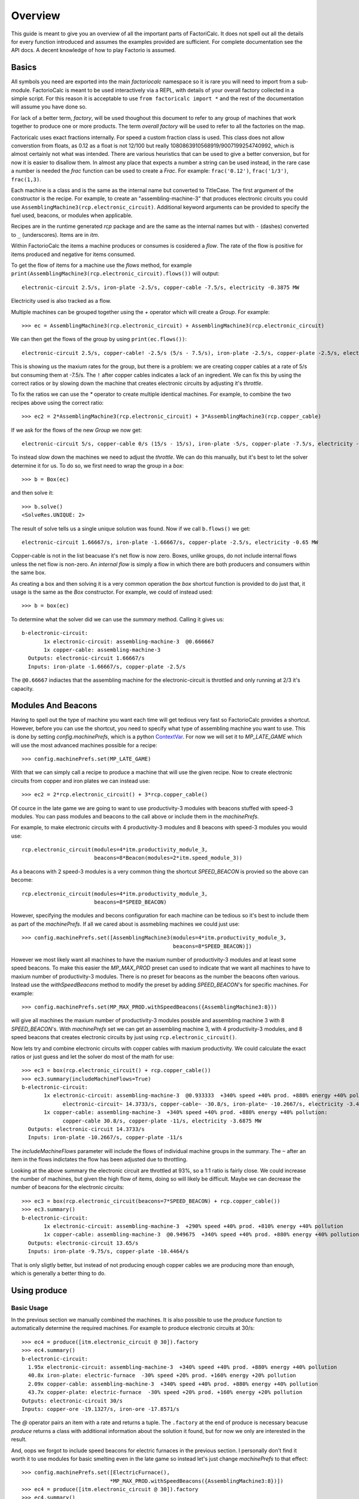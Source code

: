 .. default-role:: py:obj
.. highlight:: none

.. py:currentmodule:: factoriocalc

Overview
********

This guide is meant to give you an overview of all the important parts of
FactoriCalc.  It does not spell out all the details for every function
introduced and assumes the examples provided are sufficient.  For complete
documentation see the API docs.  A decent knowledge of how to play Factorio is
assumed.

Basics
======

All symbols you need are exported into the main `factoriocalc` namespace so it
is rare you will need to import from a sub-module.  FactorioCalc is meant to
be used interactively via a REPL, with details of your overall factory
collected in a simple script.  For this reason it is acceptable to use ``from
factoricalc import *`` and the rest of the documentation will assume you have
done so.

For lack of a better term, *factory*, will be used thoughout this document to
refer to any group of machines that work together to produce one or more
products.  The term *overall factory* will be used to refer to all the
factories on the map.

Factoricalc uses exact fractions internally.  For speed a custom fraction
class is used.  This class does not allow converstion from floats, as 0.12
as a float is not 12/100 but really 1080863910568919/9007199254740992, which
is almost certainly not what was intended.  There are various heuristics
that can be used to give a better conversion, but for now it is easier to
disallow them.  In almost any place that expects a number a string can be
used instead, in the rare case a number is needed the `frac` function can be
used to create a `Frac`.  For example: ``frac('0.12')``, ``frac('1/3')``,
``frac(1,3)``.

Each machine is a class and is the same as the internal name but converted to
TitleCase.  The first argument of the constructor is the recipe.  For example,
to create an "assembling-machine-3" that produces electronic circuits you
could use ``AssemblingMachine3(rcp.electronic_circuit)``.  Additional keyword
arguments can be provided to specify the fuel used, beacons, or modules when
applicable.

Recipes are in the runtime generated `rcp` package and are the same as the
internal names but with ``-`` (dashes) converted to ``_`` (underscores).
Items are in `itm`.

Within FactorioCalc the items a machine produces or consumes is cosidered a
*flow*.  The rate of the flow is positive for items produced and negative
for items consumed.

To get the flow of items for a machine use the `flows` method, for example
``print(AssemblingMachine3(rcp.electronic_circuit).flows())`` will output::

  electronic-circuit 2.5/s, iron-plate -2.5/s, copper-cable -7.5/s, electricity -0.3875 MW

Electricity used is also tracked as a flow.

Multiple machines can be grouped together using the `+` operator which will
create a `Group`.  For example::

  >>> ec = AssemblingMachine3(rcp.electronic_circuit) + AssemblingMachine3(rcp.electronic_circuit)

We can then get the flows of the group by using ``print(ec.flows())``::

  electronic-circuit 2.5/s, copper-cable! -2.5/s (5/s - 7.5/s), iron-plate -2.5/s, copper-plate -2.5/s, electricity -0.775 MW

This is showing us the maxium rates for the group, but there is a problem:
we are creating copper cables at a rate of 5/s but consuming them at -7.5/s.
The ``!`` after copper cables indicates a lack of an ingredient.  We can fix
this by using the correct ratios or by slowing down the machine that creates
electronic circuits by adjusting it's *throttle*.

To fix the ratios we can use the `*` operator to create multiple identical
machines.  For example, to combine the two recipes above using the correct
ratio::

  >>> ec2 = 2*AssemblingMachine3(rcp.electronic_circuit) + 3*AssemblingMachine3(rcp.copper_cable)

If we ask for the flows of the new `Group` we now get::

  electronic-circuit 5/s, copper-cable 0/s (15/s - 15/s), iron-plate -5/s, copper-plate -7.5/s, electricity -1.9375 MW

To instead slow down the machines we need to adjust the *throttle*.  We can do
this manually, but it's best to let the solver determine it for us.  To do so,
we first need to wrap the group in a *box*::

  >>> b = Box(ec)

and then solve it::

  >>> b.solve()
  <SolveRes.UNIQUE: 2>

The result of solve tells us a single unique solution was found.  Now if we
call ``b.flows()`` we get::

  electronic-circuit 1.66667/s, iron-plate -1.66667/s, copper-plate -2.5/s, electricity -0.65 MW

Copper-cable is not in the list beacuase it's net flow is now zero.  Boxes,
unlike groups, do not include internal flows unless the net flow is non-zero.
An *internal flow* is simply a flow in which there are both producers and
consumers within the same box.

As creating a box and then solving it is a very common operation the `box`
shortcut function is provided to do just that, it usage is the same as the
`Box` constructor.  For example, we could of instead used::

  >>> b = box(ec)

To determine what the solver did we can use the `summary` method.  Calling
it gives us::

  b-electronic-circuit:
	 1x electronic-circuit: assembling-machine-3  @0.666667
	 1x copper-cable: assembling-machine-3
    Outputs: electronic-circuit 1.66667/s
    Inputs: iron-plate -1.66667/s, copper-plate -2.5/s

The ``@0.66667`` indiactes that the assembling machine for the
electronic-circuit is throttled and only running at 2/3 it's capacity.

Modules And Beacons
===================

Having to spell out the type of machine you want each time will get tedious
very fast so FactorioCalc provides a shortcut.  However, before you can use
the shortcut, you need to specify what type of assembling machine you want to
use.  This is done by setting `config.machinePrefs`, which is a python
`ContextVar <https://docs.python.org/3/library/contextvars.html>`_.  For now
we will set it to `MP_LATE_GAME` which will use the most advanced machines
possible for a recipe::

  >>> config.machinePrefs.set(MP_LATE_GAME)

With that we can simply call a recipe to produce a machine that will use the
given recipe.  Now to create electronic circuits from copper and iron plates
we can instead use::

  >>> ec2 = 2*rcp.electronic_circuit() + 3*rcp.copper_cable()

Of cource in the late game we are going to want to use productivity-3
modules with beacons stuffed with speed-3 modules.  You can pass modules and
beacons to the call above or include them in the `machinePrefs`.

For example, to make electronic circuits with 4 productivity-3 modules
and 8 beacons with speed-3 modules you would use::

  rcp.electronic_circuit(modules=4*itm.productivity_module_3,
                         beacons=8*Beacon(modules=2*itm.speed_module_3))

As a beacons with 2 speed-3 modules is a very common thing the shortcut
`SPEED_BEACON` is provied so the above can become::

  rcp.electronic_circuit(modules=4*itm.productivity_module_3,
                         beacons=8*SPEED_BEACON)

However, specifying the modules and becons configuration for each machine
can be tedious so it's best to include them as part of the `machinePrefs`.  If
all we cared about is assmebling machines we could just use::

  >>> config.machinePrefs.set([AssemblingMachine3(modules=4*itm.productivity_module_3,
                                                  beacons=8*SPEED_BEACON)])

However we most likely want all machines to have the maxium number of
productivity-3 modules and at least some speed beacons.  To make this easier
the `MP_MAX_PROD` preset can used to indicate that we want all machines to
have to maxium number of productivity-3 modules.  There is no preset for
beacons as the number the beacons often various.  Instead use the
`withSpeedBeacons` method to modify the preset by adding `SPEED_BEACON`'s for
specific machines.  For example::

  >>> config.machinePrefs.set(MP_MAX_PROD.withSpeedBeacons({AssemblingMachine3:8}))

will give all machines the maxium number of productivity-3 modules possble
and assembling machine 3 with 8 `SPEED_BEACON`'s.  With `machinePrefs` set we can get
an assembling machine 3, with 4 productivity-3 modules, and 8 speed beacons
that creates electronic circuits by just using ``rcp.electronic_circuit()``.

Now lets try and combine electronic circuits with copper cables with maxium
productivity.  We could calculate the exact ratios or just guess and let
the solver do most of the math for use::

  >>> ec3 = box(rcp.electronic_circuit() + rcp.copper_cable())
  >>> ec3.summary(includeMachineFlows=True)
  b-electronic-circuit:
	 1x electronic-circuit: assembling-machine-3  @0.933333  +340% speed +40% prod. +880% energy +40% pollution:
	       electronic-circuit~ 14.3733/s, copper-cable~ -30.8/s, iron-plate~ -10.2667/s, electricity -3.4425 MW
	 1x copper-cable: assembling-machine-3  +340% speed +40% prod. +880% energy +40% pollution:
	       copper-cable 30.8/s, copper-plate -11/s, electricity -3.6875 MW
    Outputs: electronic-circuit 14.3733/s
    Inputs: iron-plate -10.2667/s, copper-plate -11/s

The `includeMachineFlows` parameter will include the flows of individual
machine groups in the summary.  The ``~`` after an item in the flows indictates
the flow has been adjusted due to throttling.

Looking at the above summary the electronic circuit are throttled at 93%, so
a 1:1 ratio is fairly close.  We could increase the number of machines, but
given the high flow of items, doing so will likely be difficult.  Maybe
we can decrease the number of beacons for the electronic circuits::

  >>> ec3 = box(rcp.electronic_circuit(beacons=7*SPEED_BEACON) + rcp.copper_cable())
  >>> ec3.summary()
  b-electronic-circuit:
	 1x electronic-circuit: assembling-machine-3  +290% speed +40% prod. +810% energy +40% pollution
	 1x copper-cable: assembling-machine-3  @0.949675  +340% speed +40% prod. +880% energy +40% pollution
    Outputs: electronic-circuit 13.65/s
    Inputs: iron-plate -9.75/s, copper-plate -10.4464/s

That is only sligtly better, but instead of not producing enough copper
cables we are producing more than enough, which is generally a better thing
to do.

Using produce
=============

Basic Usage
-----------

In the previous section we manually combined the machines.  It is also
possible to use the `produce` function to automatically determine the
required machines.  For example to produce electronic circuits at 30/s::

  >>> ec4 = produce([itm.electronic_circuit @ 30]).factory
  >>> ec4.summary()
  b-electronic-circuit:
    1.95x electronic-circuit: assembling-machine-3  +340% speed +40% prod. +880% energy +40% pollution
    40.8x iron-plate: electric-furnace  -30% speed +20% prod. +160% energy +20% pollution
    2.09x copper-cable: assembling-machine-3  +340% speed +40% prod. +880% energy +40% pollution
    43.7x copper-plate: electric-furnace  -30% speed +20% prod. +160% energy +20% pollution
  Outputs: electronic-circuit 30/s
  Inputs: copper-ore -19.1327/s, iron-ore -17.8571/s

The `@` operator pairs an item with a rate and returns a tuple.  The
``.factory`` at the end of produce is necessary beacuse `produce` returns a
class with additional information about the solution it found, but for now we
only are interested in the result.

And, oops we forgot to include speed beacons for electric furnaces in the
previous section.  I personally don't find it worth it to use modules for
basic smelting even in the late game so instead let's just change
`machinePrefs` to that effect::

  >>> config.machinePrefs.set([ElectricFurnace(), 
                              *MP_MAX_PROD.withSpeedBeacons({AssemblingMachine3:8})])
  >>> ec4 = produce([itm.electronic_circuit @ 30]).factory
  >>> ec4.summary()
  b-electronic-circuit:
      1.95x electronic-circuit: assembling-machine-3  +340% speed +40% prod. +880% energy +40% pollution
      34.3x iron-plate: electric-furnace
      2.09x copper-cable: assembling-machine-3  +340% speed +40% prod. +880% energy +40% pollution
      36.7x copper-plate: electric-furnace
    Outputs: electronic-circuit 30/s
    Inputs: copper-ore -22.9592/s, iron-ore -21.4286/s

Ok, we still need a lot of electronic furnaces, but I normally smelt in a
separate factory.  So let's instead create electronic circuits from just
iron and copper plates by using the `using` keyword argument::

  >>> ec5 = produce([itm.electronic_circuit @ 30], using = [itm.iron_plate, itm.copper_plate]).factory
  >>> ec5.summary()
  b-electronic-circuit:
       1.95x electronic-circuit: assembling-machine-3  +340% speed +40% prod. +880% energy +40% pollution
       2.09x copper-cable: assembling-machine-3  +340% speed +40% prod. +880% energy +40% pollution
     Outputs: electronic-circuit 30/s
     Inputs: iron-plate -21.4286/s, copper-plate -22.9592/s

The `using` keyword argument is a list that guides the machine selection
process: if the element is an item `produce` will attemt to use that item and
then stop once it does, if the element is a recipe than `produce` will
prefer that recipe over another when there are multiple possibles.

.. _constraints first used:

Inputs can also be paired with a rate to use up to that amount of items.  When
rates are specified for the inputs, they can be left off of the outputs.  For
example, to determine the rate of electronic circuit we can create from a full
fast belt (30/s) of iron and copper plates::

  >>> ec6 = produce([itm.electronic_circuit], using = [itm.iron_plate @ 30, itm.copper_plate @ 30]).factory
  >>> ec6.summary()
  b-electronic-circuit:
      2.55x electronic-circuit: assembling-machine-3  +340% speed +40% prod. +880% energy +40% pollution
      2.73x copper-cable: assembling-machine-3  +340% speed +40% prod. +880% energy +40% pollution
    Outputs: electronic-circuit 39.2/s
    Inputs: iron-plate -28/s, copper-plate -30/s
    Constraints: iron-plate >= -30, copper-plate >= -30

Which tells use we can produce electronic-circuit at 39.2/s.

By default `produce` will create a box with fractional number of machines.  If
you prefer that it just rounds up, set the `roundUp` argument to `True`, for
example::

   >>> ec7 = produce([itm.electronic_circuit], using = [itm.iron_plate @ 30, itm.copper_plate @ 30], roundUp=True).factory
   >>> ec7.summary()
   b-electronic-circuit:
	  3x electronic-circuit: assembling-machine-3  @0.848485  +340% speed +40% prod. +880% energy +40% pollution
	  3x copper-cable: assembling-machine-3  @0.909091  +340% speed +40% prod. +880% energy +40% pollution
     Outputs: electronic-circuit 39.2/s
     Inputs: iron-plate -28/s, copper-plate -30/s
     Constraints: iron-plate >= -30, copper-plate >= -30

.. _oil processing:

Oil Processing
--------------

FactoriCalc includes a simplex solver so it is able to handle complex cases,
such as producing items from cruid oil using advanced oil processing or coal
liquefaction.  Since oil produced can be produced from either process you have
to specify which one to use with the `using` paramater.  For example, to make
plastic from cruid oil::

  >> config.machinePrefs.set(MP_MAX_PROD.withSpeedBeacons({AssemblingMachine3:8, ChemicalPlant:8, OilRefinery:12}))
  >> plastic1 = produce([itm.plastic_bar@90], using=[rcp.advanced_oil_processing]).factory
  >> plastic1.summary()
      7.61x plastic-bar: chemical-plant  +355% speed +30% prod. +800% energy +30% pollution
      3.53x advanced-oil-processing: oil-refinery  +555% speed +30% prod. +1080% energy +30% pollution
      6.11x light-oil-cracking: chemical-plant  +355% speed +30% prod. +800% energy +30% pollution
      1.65x heavy-oil-cracking: chemical-plant  +355% speed +30% prod. +800% energy +30% pollution
    Outputs: plastic-bar 90/s
    Inputs: coal -34.6154/s, crude-oil -462.579/s, water -761.232/s

And it will tell how many chemical plants you need for light and heavy oil
cracking.  If you rather use coal liquefaction::

  >> plastic2 = produce([itm.plastic_bar@90], using=[rcp.coal_liquefaction], fuel=itm.solid_fuel).factory
  >> plastic2.summary()
    7.61x plastic-bar: chemical-plant  +355% speed +30% prod. +800% energy +30% pollution
    4.98x coal-liquefaction: oil-refinery  +555% speed +30% prod. +1080% energy +30% pollution
    10.3x light-oil-cracking: chemical-plant  +355% speed +30% prod. +800% energy +30% pollution
    6.06x heavy-oil-cracking: chemical-plant  +355% speed +30% prod. +800% energy +30% pollution
    5.44x steam: boiler
    0.276x solid-fuel-from-light-oil: chemical-plant  +355% speed +30% prod. +800% energy +30% pollution
  Outputs: plastic-bar 90/s
  Inputs: coal -99.8643/s, water -1,440.70/s

The `fuel` parameter specifies the fuel to use.  It defaults to the value of
`config.defaultFuel` which defaults to `itm.coal`.

It is just as easy to create rocket fuel::

  >>> rocketFuel = produce([itm.rocket_fuel@6], using=[rcp.advanced_oil_processing]).factory
  >>> rocketFuel.summary()
  Box:
      23.4x rocket-fuel: assembling-machine-3  +340% speed +40% prod. +880% energy +40% pollution
      9.84x solid-fuel-from-light-oil: chemical-plant  +355% speed +30% prod. +800% energy +30% pollution
      4.65x solid-fuel-from-petroleum-gas: chemical-plant  +355% speed +30% prod. +800% energy +30% pollution
      2.26x advanced-oil-processing: oil-refinery  +555% speed +30% prod. +1080% energy +30% pollution
      1.06x heavy-oil-cracking: chemical-plant  +355% speed +30% prod. +800% energy +30% pollution
    Outputs: rocket-fuel 6/s
    Inputs: crude-oil -295.803/s, water -220.004/s

In this case there is no light oil cracking but some heavy oil cracking
as it more efficient to first convert heavy oil to light oil when creating
soild fuel.  The conversion of petroleum gas to light oil is unavoidable as
there is nothing else to do with the gas.

We can just as easily plastic and rocket fuel at the same time, which will
avoid the need to convert petroleum gas to soild fuel, but the entire
factory will grind to a halt if both products are not being created at the
same time.  FactoriCalc can fairly easy let you know what you need to
produce either plastic or rocket fuel, or both at the same time.  This will
be covered in a later section.

Using Boxes
===========

Basic Usage
-----------

A box is a wrapper around a group with additional constraints to limit flows.
So far we have been letting FactoriCalc determine the constraints
automatically.  For example ``Box(rcp.electronic_circuit() +
rcp.copper_cable())`` will automatically set the external flow of copper
cables to zero as it is an internal flow.  Sometimes you may want to limit the
external flows or allow an internal flow to become external.  For this reason
the `Box` constructor, and corresponding `box` function, has a number of
arguments to let you fine tune the inputs and outputs.  For example to create
both electric circuits and advanced circuits we need to explicitly list the
outputs::

  >>> config.machinePrefs.set(MP_MAX_PROD.withSpeedBeacons({AssemblingMachine3:8, ChemicalPlant:8, OilRefinery:12}))
  >>> circuits1 = box(rcp.electronic_circuit() + 2*rcp.copper_cable() + 2*rcp.advanced_circuit(),
		      outputs = [itm.electronic_circuit, itm.advanced_circuit])
  >>> circuits1.summary()	    
  Box:
	 1x electronic-circuit: assembling-machine-3  +340% speed +40% prod. +880% energy +40% pollution
	 2x copper-cable: assembling-machine-3  @0.654762  +340% speed +40% prod. +880% energy +40% pollution
	 2x advanced-circuit: assembling-machine-3  +340% speed +40% prod. +880% energy +40% pollution
    Outputs: electronic-circuit 11.7333/s (15.4/s - 3.66667/s), advanced-circuit 2.56667/s
    Inputs: plastic-bar -3.66667/s, iron-plate -11/s, copper-plate -14.4048/s

If there are not quite enough machines `box` can fail with `SolveRes.OK`.
This result means that a solution was found but it is not considered optimal.
A solution is generally considered optimal if all machines that produce an
output item are running at there maximum capacity.  If, in the previous
example we where to reduce numbers of copper cables machines to 1 either the
electronic circuits or the advanced circuit machines can run at full capacity
but not both.  To fix this we can use the `priorities` argument to specify
that a particular output should get priorty over another.  For example::

  >>> circuits2 = box(rcp.electronic_circuit() + rcp.copper_cable() + 2*rcp.advanced_circuit(),
                      outputs = [itm.electronic_circuit, itm.advanced_circuit],
		      priorities = {itm.advanced_circuit:1})
  >>> circuits2.summary()
  Box:
	 1x electronic-circuit: assembling-machine-3  @0.711111  +340% speed +40% prod. +880% energy +40% pollution
	 1x copper-cable: assembling-machine-3  +340% speed +40% prod. +880% energy +40% pollution
	 2x advanced-circuit: assembling-machine-3  +340% speed +40% prod. +880% energy +40% pollution
    Outputs: electronic-circuit 7.28444/s (10.9511/s - 3.66667/s), advanced-circuit 2.56667/s
    Inputs: plastic-bar -3.66667/s, iron-plate -7.82222/s, copper-plate -11/s
    Priorities: advanced-circuit: 1

will give priory to the advanced circuits and output whatever it can of the
electronic circuits.  The values for the `priorities` argument mapping
needs to be between -100 and 100.

Another way to avoid `SolveRes.OK` is to specify rates for some of the
outputs, for example if we wanted electronic circuits at 8/s::

  >>> circuits3 = box(rcp.electronic_circuit() + rcp.copper_cable() + 2*rcp.advanced_circuit(),
                      outputs = [itm.electronic_circuit @ 8, itm.advanced_circuit])
  >>> circuits3.summary()
  Box:
	 1x electronic-circuit: assembling-machine-3  @0.733542  +340% speed +40% prod. +880% energy +40% pollution
	 1x copper-cable: assembling-machine-3  +340% speed +40% prod. +880% energy +40% pollution
	 2x advanced-circuit: assembling-machine-3  @0.899060  +340% speed +40% prod. +880% energy +40% pollution
    Outputs: electronic-circuit 8/s (11.2966/s - 3.29655/s), advanced-circuit 2.30759/s
    Inputs: plastic-bar -3.29655/s, iron-plate -8.06897/s, copper-plate -11/s

Boxes can also have a set of constraints associated with it.  Constraints are
specified via the `constraints` parameters and is a mapping of items to
values.  When the value is a number than the rate for that item will be at
least that value.  If the number is positive than the box will produce at
least that amount, when it is negative the box will consume at most that
amount.  For example, to limit the number of iron plates in the above example
to just 8/s::

  >>> circuits4 = box(rcp.electronic_circuit() + rcp.copper_cable() + 2*rcp.advanced_circuit(),
                      outputs = [itm.electronic_circuit @ 8, itm.advanced_circuit],
                      constraints = {itm.iron_plate: -8})
  >>> circuits4.summary()
  Box:
         1x electronic-circuit: assembling-machine-3  @0.727273  +340% speed +40% prod. +880% energy +40% pollution
         1x copper-cable: assembling-machine-3  @0.987013  +340% speed +40% prod. +880% energy +40% pollution
         2x advanced-circuit: assembling-machine-3  @0.872727  +340% speed +40% prod. +880% energy +40% pollution
    Outputs: electronic-circuit 8/s (11.2/s - 3.2/s), advanced-circuit 2.24/s
    Inputs: iron-plate -8/s, plastic-bar -3.2/s, copper-plate -10.8571/s
    Constraints: iron-plate >= -8

By default input values of boxes are converted to constraints, so instead of
``constraints = {itm.iron_plate: -8}`` we could of just used ``inputs =
[itm.iron_plate @ 8]``.

Input constraints are most useful when the number of machines is not fixed, as
is the case with `produce`.  In fact, constraints were first used
:ref:`when setting the input rate <constraints first used>`, in the section on
`produce`, but not explicitly mentioned.

UnboundedBox's
--------------

An `UnboundedBox` is a special type of box in which the solver adjusts the
number of machines rather than the machines throttle.  It is used internally
by `produce`.  For example, if we wanted to produce electronic circuits at
28/s from copper and iron plates we could do::
  
  >> config.machinePrefs.set(MP_MAX_PROD.withSpeedBeacons({AssemblingMachine3:8}))
  >> circuits0 = unboundedBox(1*rcp.electronic_circuit()+1*rcp.copper_cable(),
                             outputs={itm.electronic_circuit@28})
  >> circuits0.summary()
  b-electronic-circuit:
      1.82x electronic-circuit: assembling-machine-3  +340% speed +40% prod. +880% energy +40% pollution
      1.95x copper-cable: assembling-machine-3  +340% speed +40% prod. +880% energy +40% pollution
    Outputs: electronic-circuit 28/s
    Inputs: iron-plate -20/s, copper-plate -21.4286/s

Like `box`, `unboundedBox` is a helper function for `UnboundedBox` which will
create a unbounded box and then solve it.  The ``1*`` is needed because an
`UnboundedBox` must be a `Group` of `Mul` so that the solver has something to
adjust.

An `UnboundedBox` can be converted into a regular box by using the `finalize`
method.  For example::

  >> circuits = circuits0.finalize().factory
  >> circuits.summary()
  b-electronic-circuit:
         2x electronic-circuit: assembling-machine-3  @0.909091  +340% speed +40% prod. +880% energy +40% pollution
         2x copper-cable: assembling-machine-3  @0.974026  +340% speed +40% prod. +880% energy +40% pollution
    Outputs: electronic-circuit 28/s
    Inputs: iron-plate -20/s, copper-plate -21.4286/s

The result of `finalize` is similar to `produce`.  As we are only interested
in the main results, so we just extract the `factory` field.  Unlike,
`produce`, finalize defaults to rounding up, to not round up use
`roundUp=False`.  To see that this is now a normal box, we can remove the
output constraints and solve again::

  >> circuits.outputs[itm.electronic_circuit] = None
  >> circuits.solve()
  >> circuits.summary()
  b-electronic-circuit:
         2x electronic-circuit: assembling-machine-3  @0.933333  +340% speed +40% prod. +880% energy +40% pollution
         2x copper-cable: assembling-machine-3  +340% speed +40% prod. +880% energy +40% pollution
    Outputs: electronic-circuit 28.7467/s
    Inputs: iron-plate -20.5333/s, copper-plate -22/s
 
and the solver adjusted the throttles to give us just a little more electronic
circuits.

`UnboundedBox`'s are most useful when they are nested instead other boxes.
For example::

  >> config.machinePrefs.set([AssemblingMachine3(modules=1*itm.speed_module_3 + 3*itm.productivity_module_3)])
  >> modules = box(rcp.speed_module_3() + UnboundedBox(rcp.speed_module_2()) + UnboundedBox(rcp.speed_module()))
  >> modules.summary()
  b-speed-module-3:
         1x speed-module-3: assembling-machine-3  +50% speed +70% energy
      b-speed-module-2:
           2.5x speed-module-2: assembling-machine-3  +50% speed +70% energy
        Outputs: speed-module-2 0.15625/s
        Inputs: advanced-circuit -0.78125/s, processing-unit -0.78125/s, speed-module -0.625/s
      b-speed-module:
             5x speed-module: assembling-machine-3  +50% speed +70% energy
        Outputs: speed-module 0.625/s
        Inputs: electronic-circuit -3.125/s, advanced-circuit -3.125/s
    Outputs: speed-module-3 0.03125/s
    Inputs: electronic-circuit -3.125/s, processing-unit -0.9375/s, advanced-circuit -4.0625/s

The results are a bit messy, but it is telling us we need 2.5x machines
producing speed-2 modules and 5x machines producing speed-1 modules to support
one machine producing speed-3 modules.

As shown above and as a convenience, the `UnboundedBox` constructor will
accept a single machine and convert it into the proper form for you.

Using union
-----------

Getting back to our oil processing example from a :ref:`previous section <oil
processing>`.  In that section we wanted to produce both plastic and rocket
fuel.  A naive solution is to just use ``produce([itm.plastic_bar@90,
itm.rocket_fuel@6], ...)`` but the resulting factory will only work if both
plastic bars and rocket fuel are being consumed.  If one of them is not being
consumed fast enough the oil refineries will eventually back up with excuses
petroleum gas or light oil.  We could simply combine the factory that produces
only plastic bar with one that only produces rocket fuel but this is
non-optimal as some of the petroleum gas will be used to create solid fuel and
some of the light oil needlessly being converted to petroleum gas.  Instead we
only want the petroleum gas to be converted to solid fuel and the light oil to
be converted to petroleum gas if there is an overflow.  To insure we have
enough machines to do so we need to take the union of three factories: one
that produces both optimally, one that produces just plastic, and one that
produces just rocket fuel.  We can do so with using the `union` function::

  >>> config.machinePrefs.set(MP_MAX_PROD.withSpeedBeacons({AssemblingMachine3:8, ChemicalPlant:8, OilRefinery:12}))
  >>> both = produce([itm.plastic_bar@90, itm.rocket_fuel@6], using=[rcp.advanced_oil_processing]).factory
  >>> plastic = produce([itm.plastic_bar@90], using=[rcp.advanced_oil_processing]).factory
  >>> rocketFuel = produce([itm.rocket_fuel@6], using=[rcp.advanced_oil_processing]).factory
  >>> res = union(both, plastic, rocketFuel)
  >>> combined = res[0]
  >>> combined.solve()
  >>> combined.summary()
  Box:
      7.61x plastic-bar: chemical-plant  +355% speed +30% prod. +800% energy +30% pollution
      23.4x rocket-fuel: assembling-machine-3  +340% speed +40% prod. +880% energy +40% pollution
      5.18x advanced-oil-processing: oil-refinery  +555% speed +30% prod. +1080% energy +30% pollution
      6.11x light-oil-cracking: chemical-plant  @0.573402  +355% speed +30% prod. +800% energy +30% pollution
      2.42x heavy-oil-cracking: chemical-plant  +355% speed +30% prod. +800% energy +30% pollution
      14.5x solid-fuel-from-light-oil: chemical-plant  +355% speed +30% prod. +800% energy +30% pollution
      4.65x solid-fuel-from-petroleum-gas: chemical-plant  @0  +355% speed +30% prod. +800% energy +30% pollution
    Outputs: plastic-bar 90/s, rocket-fuel 6/s
    Inputs: water -743.704/s, crude-oil -678.303/s, coal -34.6154/s

As you can see from the summary, when producing both items, the
light-oil-cracking chemical plant is not being fully utilized and the
solid-fuel-from-petroleum-gas chemical plant is not being used at all.
However, when just plastic or just rocket fuel are consumed they will be used.
To see how the machines are utilized when just one of the outputs are consumed
we can use the other values returned by `union`.

`union` returns a tuple with several factories: the first one is the result;
the others are views of the first one, which once solved, will change the
first result to have the same flows as the arguments, respectively.  For
example::

  >>> plastic = res[2]
  >>> plastic.solve()
  >>> combined.summary()
  Box:
      7.61x plastic-bar: chemical-plant  +355% speed +30% prod. +800% energy +30% pollution
      23.4x rocket-fuel: assembling-machine-3  @0  +340% speed +40% prod. +880% energy +40% pollution
      5.18x advanced-oil-processing: oil-refinery  @0.681966  +555% speed +30% prod. +1080% energy +30% pollution
      6.11x light-oil-cracking: chemical-plant  +355% speed +30% prod. +800% energy +30% pollution
      2.42x heavy-oil-cracking: chemical-plant  @0.681966  +355% speed +30% prod. +800% energy +30% pollution
      14.5x solid-fuel-from-light-oil: chemical-plant  @0  +355% speed +30% prod. +800% energy +30% pollution
      4.65x solid-fuel-from-petroleum-gas: chemical-plant  @0  +355% speed +30% prod. +800% energy +30% pollution
    Outputs: plastic-bar 90/s, rocket-fuel 0/s
    Inputs: water -761.232/s, crude-oil -462.579/s, coal -34.6154/s
 
And as shown in the summary, when producing plastic the the light-oil-cracking
chemical plants are fully utilized.

It should be noted that in order for this factory to work as intended the flow
of fluids into the light-oil-cracking and solid-fuel-from-petroleum-gas
chemical plants will need to be controlled via circuits.  We can get an idea
of what might happen if we don't use circuits by adjusting the priorities.
For example, to see what will happen if the petroleum gas is converted to
light oil we can up the priority for that chemical plant::

  >>> combined.priorities[rcp.solid_fuel_from_petroleum_gas] = 2
  >>> combined.solve()
  <SolveRes.OK: 4>
  Box:
      7.61x plastic-bar: chemical-plant  @0.826884  +355% speed +30% prod. +800% energy +30% pollution
      23.4x rocket-fuel: assembling-machine-3  +340% speed +40% prod. +880% energy +40% pollution
      5.18x advanced-oil-processing: oil-refinery  +555% speed +30% prod. +1080% energy +30% pollution
      6.11x light-oil-cracking: chemical-plant  @0.826884  +355% speed +30% prod. +800% energy +30% pollution
      2.42x heavy-oil-cracking: chemical-plant  +355% speed +30% prod. +800% energy +30% pollution
      14.5x solid-fuel-from-light-oil: chemical-plant  @0.679226  +355% speed +30% prod. +800% energy +30% pollution
      4.65x solid-fuel-from-petroleum-gas: chemical-plant  +355% speed +30% prod. +800% energy +30% pollution
    Outputs: plastic-bar 74.4195/s, rocket-fuel 6/s
    Inputs: water -849.454/s, crude-oil -678.303/s, coal -28.6229/s
    Priorities: recipe solid-fuel-from-petroleum-gas: 2
    
And as a result the plastic output suffers as there is not enough petroleum
gas.  When solving we only got `SolveRes.OK`, which means that other solutions
are possible.  For example we can try and get more plastic by uping it's priority::

  >> combined.priorities[rcp.plastic_bar] = 1
  >> combined.solve()
  <SolveRes.UNIQUE: 2>
  Box:
      7.61x plastic-bar: chemical-plant  @0.917295  +355% speed +30% prod. +800% energy +30% pollution
      23.4x rocket-fuel: assembling-machine-3  @0.806129  +340% speed +40% prod. +880% energy +40% pollution
      5.18x advanced-oil-processing: oil-refinery  +555% speed +30% prod. +1080% energy +30% pollution
      6.11x light-oil-cracking: chemical-plant  +355% speed +30% prod. +800% energy +30% pollution
      2.42x heavy-oil-cracking: chemical-plant  +355% speed +30% prod. +800% energy +30% pollution
      14.5x solid-fuel-from-light-oil: chemical-plant  @0.485355  +355% speed +30% prod. +800% energy +30% pollution
      4.65x solid-fuel-from-petroleum-gas: chemical-plant  +355% speed +30% prod. +800% energy +30% pollution
    Outputs: plastic-bar 82.5566/s, rocket-fuel 4.83678/s
    Inputs: water -921.676/s, crude-oil -678.303/s, coal -31.7525/s
    Priorities: recipe solid-fuel-from-petroleum-gas: 2, recipe plastic-bar: 1

And we increased the plastic output but rocket fuel output then suffers.
Hence, we need some circuits to prevent any conversion of petroleum gas to
solid fuel unless we have an overflow.

Nuclear Processing
------------------

Like oil processing, processing of uranium ore is tricky.  You will eventually
need to use the Kovarex enrichment process, but you can't overdue it,
otherwise you will have too much Uranium-235 and not enough Uranium-238.  In
addition you will also want to dispose of the used fuel cells by reprocessing
it back into a small amount of Uranium-238.  Fortunately FactoriCalc is up to
the task.  For example, here is a factory that provides the needs of nuclear
related produces for a fairly large overall factory::

  nuclearStuff = withSettings(
      {config.machinePrefs: ((Centrifuge(modules=2*itm.productivity_module_3,beacons=4*SPEED_BEACON),) + MP_LATE_GAME)},
      lambda: box(1*rcp.uranium_processing(beacons=5*SPEED_BEACON)
                  + 3*rcp.uranium_processing(beacons=5*SPEED_BEACON)
                  + 2*rcp.kovarex_enrichment_process(beacons=5*SPEED_BEACON)
                  + 1*rcp.kovarex_enrichment_process(beacons=4*SPEED_BEACON)
                  + 5*rcp.nuclear_fuel_reprocessing()
                  + rcp.uranium_fuel_cell(modules=4*itm.productivity_module_3,beacons=1*SPEED_BEACON)
                  + 3*rcp.nuclear_fuel()
                  + 4*rcp.uranium_rounds_magazine(modules=[],beacons=[]),
                  priorities={rcp.nuclear_fuel_reprocessing:2,itm.nuclear_fuel:1},
                  constraints={itm.uranium_fuel_cell: (-1, itm.used_up_uranium_fuel_cell)}))

In this factory, `withSettings` is a helper functional to set a context
variables to a different value locally.  An advanced feature of the
`constraints` parameter is also used so that the output of uranium fuel cells
matches the input of used up ones.

The exact amount of machines was determined mostly by trail and error.  Here
is a summary of the solved factory::

  >>> nuclearStuff.summary()
  Box:
         4x uranium-processing: centrifuge  +220% speed +20% prod. +510% energy +20% pollution
         3x kovarex-enrichment-process: centrifuge  @0.886797  +203% speed +20% prod. +487% energy +20% pollution
         5x nuclear-fuel-reprocessing: centrifuge  +170% speed +20% prod. +440% energy +20% pollution
         1x uranium-fuel-cell: assembling-machine-3  @0.714286  -10% speed +40% prod. +390% energy +40% pollution
         3x nuclear-fuel: centrifuge  +170% speed +20% prod. +440% energy +20% pollution
         4x uranium-rounds-magazine: assembling-machine-3  @0.301523
    Outputs: uranium-rounds-magazine 0.150761/s, uranium-fuel-cell 1.125/s, nuclear-fuel 0.108/s
    Inputs: uranium-ore -10.6667/s, piercing-rounds-magazine -0.150761/s, rocket-fuel -0.09/s, used-up-uranium-fuel-cell -1.125/s, iron-plate -0.803571/s
    Constraints: uranium-fuel-cell = -used-up-uranium-fuel-cell
    Priorities: recipe nuclear-fuel-reprocessing: 2, nuclear-fuel: 1

Working with Blueprints
=======================

FactoroCalc provides limited support for converting a blueprint of a factory
into a `Group` for further analysis:  Furnaces will be converted, but since
they don't have a fixed recipe, you will need to manually set the recipe
afterwards.  Rocket silos are assumed to be creating space
science, by default.

See :ref:`blueprints`.
